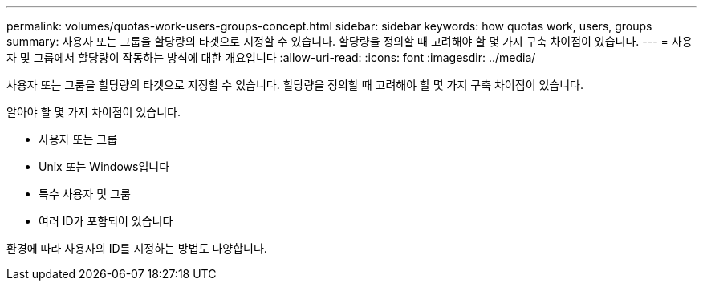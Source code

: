 ---
permalink: volumes/quotas-work-users-groups-concept.html 
sidebar: sidebar 
keywords: how quotas work, users, groups 
summary: 사용자 또는 그룹을 할당량의 타겟으로 지정할 수 있습니다. 할당량을 정의할 때 고려해야 할 몇 가지 구축 차이점이 있습니다. 
---
= 사용자 및 그룹에서 할당량이 작동하는 방식에 대한 개요입니다
:allow-uri-read: 
:icons: font
:imagesdir: ../media/


[role="lead"]
사용자 또는 그룹을 할당량의 타겟으로 지정할 수 있습니다. 할당량을 정의할 때 고려해야 할 몇 가지 구축 차이점이 있습니다.

알아야 할 몇 가지 차이점이 있습니다.

* 사용자 또는 그룹
* Unix 또는 Windows입니다
* 특수 사용자 및 그룹
* 여러 ID가 포함되어 있습니다


환경에 따라 사용자의 ID를 지정하는 방법도 다양합니다.
